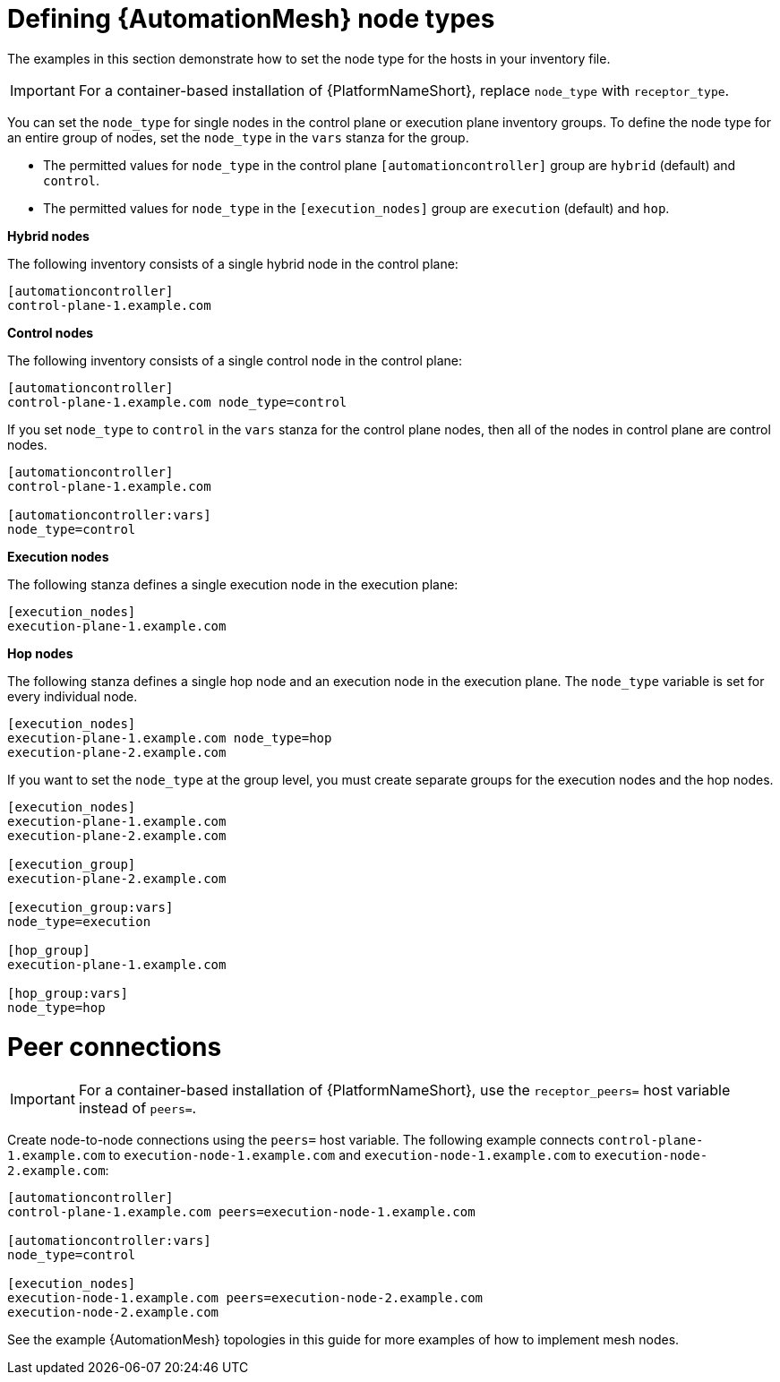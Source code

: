 :_mod-docs-content-type: PROCEDURE

[id="defining-node-types"]

= Defining {AutomationMesh} node types

[role="_abstract"]
The examples in this section demonstrate how to set the node type for the hosts in your inventory file.

[IMPORTANT]
====
For a container-based installation of {PlatformNameShort}, replace `node_type` with `receptor_type`.
====

You can set the `node_type` for single nodes in the control plane or execution plane inventory groups.
To define the node type for an entire group of nodes, set the `node_type` in the `vars` stanza for the group.

* The permitted values for `node_type` in the control plane `[automationcontroller]` group are `hybrid` (default) and `control`.
* The permitted values for `node_type` in the `[execution_nodes]` group are `execution` (default) and `hop`.

*Hybrid nodes*

The following inventory consists of a single hybrid node in the control plane:

-----
[automationcontroller]
control-plane-1.example.com
-----

*Control nodes*

The following inventory consists of a single control node in the control plane:

-----
[automationcontroller]
control-plane-1.example.com node_type=control
-----

If you set `node_type` to `control` in the `vars` stanza for the control plane nodes, then all of the nodes in control plane are control nodes.

-----
[automationcontroller]
control-plane-1.example.com

[automationcontroller:vars]
node_type=control
-----

*Execution nodes*

The following stanza defines a single execution node in the execution plane:

-----
[execution_nodes]
execution-plane-1.example.com
-----

*Hop nodes*

The following stanza defines a single hop node and an execution node in the execution plane. The `node_type` variable is set for every individual node.

-----
[execution_nodes]
execution-plane-1.example.com node_type=hop
execution-plane-2.example.com
-----

If you want to set the `node_type` at the group level, you must create separate groups for the execution nodes and the hop nodes.

-----
[execution_nodes]
execution-plane-1.example.com
execution-plane-2.example.com

[execution_group]
execution-plane-2.example.com

[execution_group:vars]
node_type=execution

[hop_group]
execution-plane-1.example.com

[hop_group:vars]
node_type=hop

----- 


= Peer connections

[IMPORTANT]
====
For a container-based installation of {PlatformNameShort}, use the `receptor_peers=` host variable instead of `peers=`.
====

Create node-to-node connections using the `peers=` host variable.
The following example connects `control-plane-1.example.com` to `execution-node-1.example.com` and `execution-node-1.example.com` to `execution-node-2.example.com`:

-----
[automationcontroller]
control-plane-1.example.com peers=execution-node-1.example.com

[automationcontroller:vars]
node_type=control

[execution_nodes]
execution-node-1.example.com peers=execution-node-2.example.com
execution-node-2.example.com
-----

See the example {AutomationMesh} topologies in this guide for more examples of how to implement mesh nodes.
